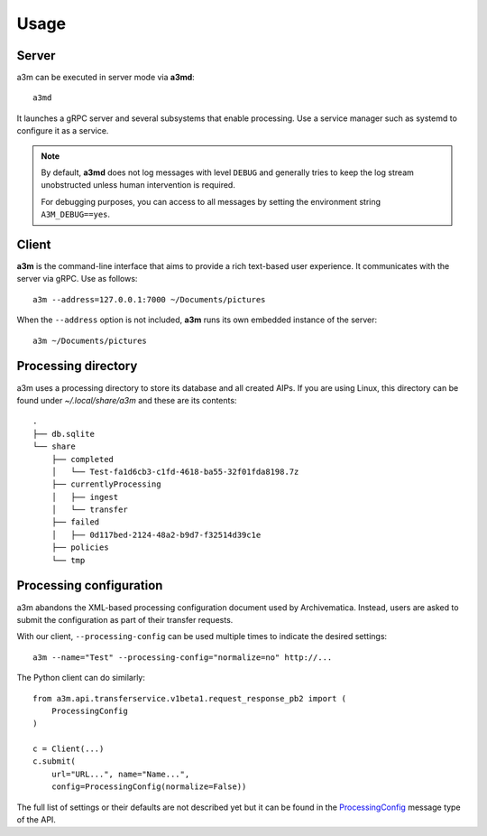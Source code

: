 Usage
=====

Server
------

a3m can be executed in server mode via **a3md**::

    a3md

It launches a gRPC server and several subsystems that enable processing. Use a
service manager such as systemd to configure it as a service.

.. note::

   By default, **a3md** does not log messages with level ``DEBUG`` and
   generally tries to keep the log stream unobstructed unless human
   intervention is required.

   For debugging purposes, you can access to all messages by setting the
   environment string ``A3M_DEBUG==yes``.

Client
------

**a3m** is the command-line interface that aims to provide a rich text-based
user experience. It communicates with the server via gRPC. Use as follows::

    a3m --address=127.0.0.1:7000 ~/Documents/pictures

When the ``--address`` option is not included, **a3m** runs its own embedded
instance of the server::

    a3m ~/Documents/pictures

Processing directory
--------------------

a3m uses a processing directory to store its database and all created AIPs.
If you are using Linux, this directory can be found under `~/.local/share/a3m`
and these are its contents::

    .
    ├── db.sqlite
    └── share
        ├── completed
        │   └── Test-fa1d6cb3-c1fd-4618-ba55-32f01fda8198.7z
        ├── currentlyProcessing
        │   ├── ingest
        │   └── transfer
        ├── failed
        │   ├── 0d117bed-2124-48a2-b9d7-f32514d39c1e
        ├── policies
        └── tmp


Processing configuration
------------------------

a3m abandons the XML-based processing configuration document used by
Archivematica. Instead, users are asked to submit the configuration as part
of their transfer requests.

With our client, ``--processing-config`` can be used multiple times to indicate
the desired settings::

    a3m --name="Test" --processing-config="normalize=no" http://...

The Python client can do similarly::

    from a3m.api.transferservice.v1beta1.request_response_pb2 import (
        ProcessingConfig
    )

    c = Client(...)
    c.submit(
        url="URL...", name="Name...",
        config=ProcessingConfig(normalize=False))

The full list of settings or their defaults are not described yet but it can be
found in the `ProcessingConfig`_ message type of the API.

.. _`ProcessingConfig`: https://buf.build/artefactual/a3m/docs/main:a3m.api.transferservice.v1beta1#a3m.api.transferservice.v1beta1.ProcessingConfig
